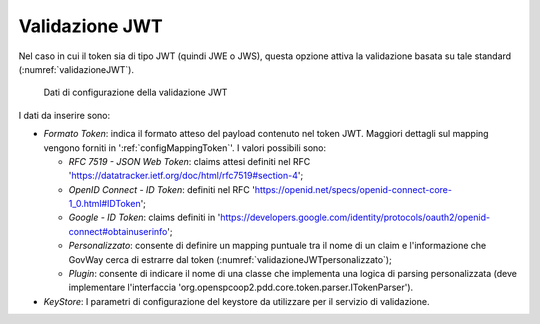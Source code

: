 .. _tokenPolicy_validazioneJWT:

Validazione JWT
~~~~~~~~~~~~~~~

Nel caso in cui il token sia di tipo JWT (quindi JWE o JWS), questa
opzione attiva la validazione basata su tale standard (:numref:`validazioneJWT`).

   .. figure:: ../../_figure_console/ValidazioneJWT.png
    :scale: 100%
    :align: center
    :name: validazioneJWT

    Dati di configurazione della validazione JWT

I dati da inserire sono:

-  *Formato Token*: indica il formato atteso del payload contenuto nel token JWT. Maggiori dettagli sul mapping vengono forniti in ':ref:`configMappingToken`'. I valori possibili sono:

   -  *RFC 7519 - JSON Web Token*: claims attesi definiti nel RFC 'https://datatracker.ietf.org/doc/html/rfc7519#section-4';

   -  *OpenID Connect - ID Token*: definiti nel RFC 'https://openid.net/specs/openid-connect-core-1_0.html#IDToken'; 

   -  *Google - ID Token*: claims definiti in 'https://developers.google.com/identity/protocols/oauth2/openid-connect#obtainuserinfo';

   -  *Personalizzato*: consente di definire un mapping puntuale tra il nome di un claim e l'informazione che GovWay cerca di estrarre dal token (:numref:`validazioneJWTpersonalizzato`);

   -  *Plugin*: consente di indicare il nome di una classe che implementa una logica di parsing personalizzata (deve implementare l'interfaccia 'org.openspcoop2.pdd.core.token.parser.ITokenParser').

-  *KeyStore*: I parametri di configurazione del keystore da utilizzare
   per il servizio di validazione.
